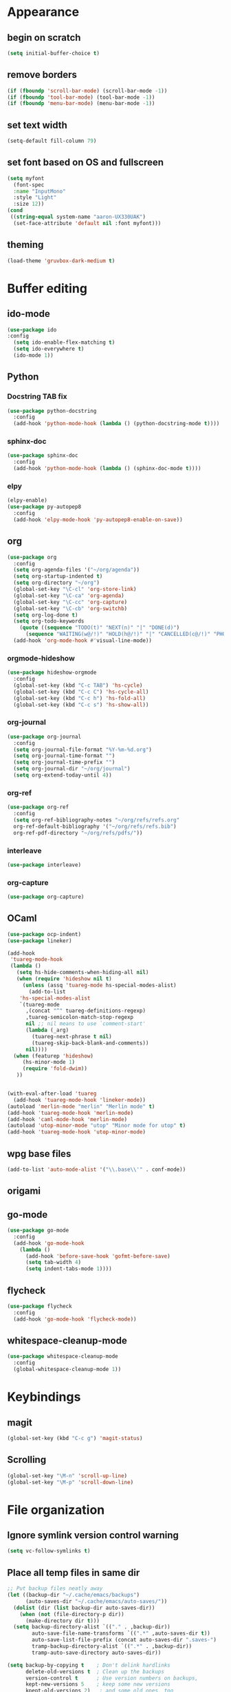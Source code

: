 * Appearance
** begin on *scratch*
#+BEGIN_SRC emacs-lisp
(setq initial-buffer-choice t)
#+END_SRC
** remove borders
#+BEGIN_SRC emacs-lisp
(if (fboundp 'scroll-bar-mode) (scroll-bar-mode -1))
(if (fboundp 'tool-bar-mode) (tool-bar-mode -1))
(if (fboundp 'menu-bar-mode) (menu-bar-mode -1))
#+END_SRC
** set text width
#+BEGIN_SRC emacs-lisp
(setq-default fill-column 79)
#+END_SRC
** set font based on OS and fullscreen
#+BEGIN_SRC emacs-lisp
(setq myfont
  (font-spec
  :name "InputMono"
  :style "Light"
  :size 12))
(cond
 ((string-equal system-name "aaron-UX330UAK")
  (set-face-attribute 'default nil :font myfont)))
#+END_SRC
** theming
#+BEGIN_SRC emacs-lisp
(load-theme 'gruvbox-dark-medium t)
#+END_SRC
* Buffer editing
** ido-mode
#+BEGIN_SRC emacs-lisp
(use-package ido
:config
  (setq ido-enable-flex-matching t)
  (setq ido-everywhere t)
  (ido-mode 1))
#+END_SRC
** Python
*** Docstring TAB fix
#+BEGIN_SRC emacs-lisp
(use-package python-docstring
  :config
  (add-hook 'python-mode-hook (lambda () (python-docstring-mode t))))
#+END_SRC
*** sphinx-doc
#+BEGIN_SRC emacs-lisp
(use-package sphinx-doc
  :config
  (add-hook 'python-mode-hook (lambda () (sphinx-doc-mode t))))
#+END_SRC
*** elpy
#+BEGIN_SRC emacs-lisp
(elpy-enable)
(use-package py-autopep8
  :config
  (add-hook 'elpy-mode-hook 'py-autopep8-enable-on-save))
#+END_SRC
** org
#+BEGIN_SRC emacs-lisp
(use-package org
  :config
  (setq org-agenda-files '("~/org/agenda"))
  (setq org-startup-indented t)
  (setq org-directory "~/org")
  (global-set-key "\C-cl" 'org-store-link)
  (global-set-key "\C-ca" 'org-agenda)
  (global-set-key "\C-cc" 'org-capture)
  (global-set-key "\C-cb" 'org-switchb)
  (setq org-log-done t)
  (setq org-todo-keywords
    (quote ((sequence "TODO(t)" "NEXT(n)" "|" "DONE(d)")
      (sequence "WAITING(w@/!)" "HOLD(h@/!)" "|" "CANCELLED(c@/!)" "PHONE" "MEETING"))))
  (add-hook 'org-mode-hook #'visual-line-mode))
#+END_SRC
*** orgmode-hideshow
#+BEGIN_SRC emacs-lisp
(use-package hideshow-orgmode
  :config
  (global-set-key (kbd "C-c TAB") 'hs-cycle)
  (global-set-key (kbd "C-c C") 'hs-cycle-all)
  (global-set-key (kbd "C-c h") 'hs-fold-all)
  (global-set-key (kbd "C-c s") 'hs-show-all))
#+END_SRC
*** org-journal
#+BEGIN_SRC emacs-lisp
(use-package org-journal
  :config
  (setq org-journal-file-format "%Y-%m-%d.org")
  (setq org-journal-time-format "")
  (setq org-journal-time-prefix "")
  (setq org-journal-dir "~/org/journal")
  (setq org-extend-today-until 4))
#+END_SRC
*** org-ref
#+BEGIN_SRC emacs-lisp
(use-package org-ref
  :config
  (setq org-ref-bibliography-notes "~/org/refs/refs.org"
  org-ref-default-bibliography '("~/org/refs/refs.bib")
  org-ref-pdf-directory "~/org/refs/pdfs/"))
#+END_SRC
*** interleave
#+BEGIN_SRC emacs-lisp
(use-package interleave)
#+END_SRC
*** org-capture
#+BEGIN_SRC emacs-lisp
(use-package org-capture)
#+END_SRC
** OCaml
#+BEGIN_SRC emacs-lisp
(use-package ocp-indent)
(use-package lineker)

(add-hook
 'tuareg-mode-hook
 (lambda ()
   (setq hs-hide-comments-when-hiding-all nil)
   (when (require 'hideshow nil t)
     (unless (assq 'tuareg-mode hs-special-modes-alist)
       (add-to-list
    'hs-special-modes-alist
    `(tuareg-mode
      ,(concat "^" tuareg-definitions-regexp)
      ,tuareg-semicolon-match-stop-regexp
      nil ;; nil means to use `comment-start'
      (lambda (_arg)
        (tuareg-next-phrase t nil)
        (tuareg-skip-back-blank-and-comments))
      nil))))
  (when (featurep 'hideshow)
     (hs-minor-mode 1)
     (require 'fold-dwim))
   ))


(with-eval-after-load 'tuareg
  (add-hook 'tuareg-mode-hook 'lineker-mode))
(autoload 'merlin-mode "merlin" "Merlin mode" t)
(add-hook 'tuareg-mode-hook 'merlin-mode)
(add-hook 'caml-mode-hook 'merlin-mode)
(autoload 'utop-minor-mode "utop" "Minor mode for utop" t)
(add-hook 'tuareg-mode-hook 'utop-minor-mode)
#+END_SRC
** wpg base files
#+BEGIN_SRC emacs-lisp
(add-to-list 'auto-mode-alist '("\\.base\\'" . conf-mode))
#+END_SRC
** origami
# placeholder
** go-mode
#+BEGIN_SRC emacs-lisp
(use-package go-mode
  :config
  (add-hook 'go-mode-hook
    (lambda ()
      (add-hook 'before-save-hook 'gofmt-before-save)
      (setq tab-width 4)
      (setq indent-tabs-mode 1))))
#+END_SRC
** flycheck
#+BEGIN_SRC emacs-lisp
(use-package flycheck
  :config
  (add-hook 'go-mode-hook 'flycheck-mode))
#+END_SRC
** whitespace-cleanup-mode
#+BEGIN_SRC emacs-lisp
(use-package whitespace-cleanup-mode
  :config
  (global-whitespace-cleanup-mode 1))
#+END_SRC
* Keybindings
** magit
#+BEGIN_SRC emacs-lisp
(global-set-key (kbd "C-c g") 'magit-status)
#+END_SRC
** Scrolling
#+BEGIN_SRC emacs-lisp
(global-set-key "\M-n" 'scroll-up-line)
(global-set-key "\M-p" 'scroll-down-line)
#+END_SRC
* File organization
** Ignore symlink version control warning
#+BEGIN_SRC emacs-lisp
(setq vc-follow-symlinks t)
#+END_SRC
** Place all temp files in same dir
#+BEGIN_SRC emacs-lisp
;; Put backup files neatly away
(let ((backup-dir "~/.cache/emacs/backups")
      (auto-saves-dir "~/.cache/emacs/auto-saves/"))
  (dolist (dir (list backup-dir auto-saves-dir))
    (when (not (file-directory-p dir))
      (make-directory dir t)))
  (setq backup-directory-alist `(("." . ,backup-dir))
        auto-save-file-name-transforms `((".*" ,auto-saves-dir t))
        auto-save-list-file-prefix (concat auto-saves-dir ".saves-")
        tramp-backup-directory-alist `((".*" . ,backup-dir))
        tramp-auto-save-directory auto-saves-dir))

(setq backup-by-copying t    ; Don't delink hardlinks
      delete-old-versions t  ; Clean up the backups
      version-control t      ; Use version numbers on backups,
      kept-new-versions 5    ; keep some new versions
      kpept-old-versions 2)   ; and some old ones, too
#+END_SRC
* Behavior
#+BEGIN_SRC emacs-lisp
(setq browse-url-browser-function 'browse-url-chrome)
;; Always show column numbers.
(setq-default column-number-mode t)
#+END_SRC
